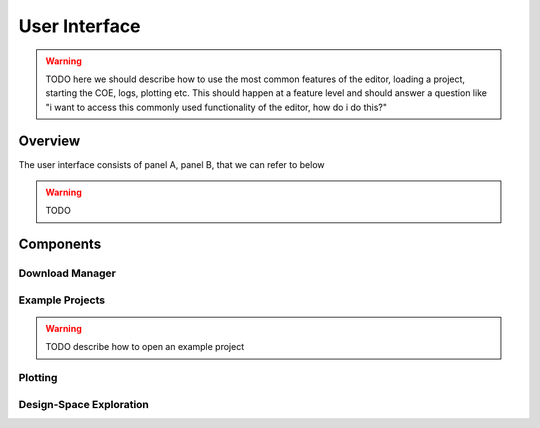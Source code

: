 User Interface
==============

.. warning::
    TODO here we should describe how to use the most common features of the editor, loading a project, starting the COE, logs, plotting etc.
    This should happen at a feature level and should answer a question like "i want to access this commonly used functionality of the editor, how do i do this?"

Overview
--------
The user interface consists of panel A, panel B, that we can refer to below

.. image:: images/user_interface_overview.png
  :height: 400
  :align: center
  :alt: Overview of most important interface components

.. warning::
    TODO


Components
----------

Download Manager
^^^^^^^^^^^^^^^^

Example Projects
^^^^^^^^^^^^^^^^^^^^^^^^

.. warning::
    TODO describe how to open an example project


Plotting
^^^^^^^^


Design-Space Exploration
^^^^^^^^^^^^^^^^^^^^^^^^



